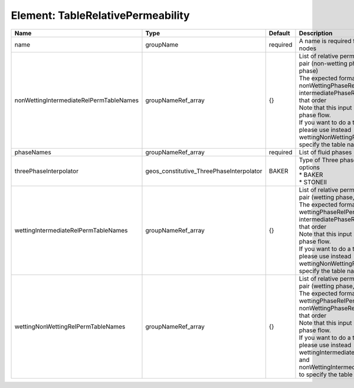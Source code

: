 Element: TableRelativePermeability
==================================

======================================= ======================================== ======== ================================================================================================================================================================================================================================================================================================================================================================================================================================== 
Name                                    Type                                     Default  Description                                                                                                                                                                                                                                                                                                                                                                                                                        
======================================= ======================================== ======== ================================================================================================================================================================================================================================================================================================================================================================================================================================== 
name                                    groupName                                required A name is required for any non-unique nodes                                                                                                                                                                                                                                                                                                                                                                                        
nonWettingIntermediateRelPermTableNames groupNameRef_array                       {}       | List of relative permeability tables for the pair (non-wetting phase, intermediate phase)                                                                                                                                                                                                                                                                                                                                          
                                                                                          | The expected format is "{ nonWettingPhaseRelPermTableName, intermediatePhaseRelPermTableName }", in that order                                                                                                                                                                                                                                                                                                                     
                                                                                          | Note that this input is only used for three-phase flow.                                                                                                                                                                                                                                                                                                                                                                            
                                                                                          | If you want to do a two-phase simulation, please use instead wettingNonWettingRelPermTableNames to specify the table names                                                                                                                                                                                                                                                                                                         
phaseNames                              groupNameRef_array                       required List of fluid phases                                                                                                                                                                                                                                                                                                                                                                                                               
threePhaseInterpolator                  geos_constitutive_ThreePhaseInterpolator BAKER    | Type of Three phase interpolator.Valid options                                                                                                                                                                                                                                                                                                                                                                                     
                                                                                          | * BAKER                                                                                                                                                                                                                                                                                                                                                                                                                            
                                                                                          | * STONEII                                                                                                                                                                                                                                                                                                                                                                                                                          
wettingIntermediateRelPermTableNames    groupNameRef_array                       {}       | List of relative permeability tables for the pair (wetting phase, intermediate phase)                                                                                                                                                                                                                                                                                                                                              
                                                                                          | The expected format is "{ wettingPhaseRelPermTableName, intermediatePhaseRelPermTableName }", in that order                                                                                                                                                                                                                                                                                                                        
                                                                                          | Note that this input is only used for three-phase flow.                                                                                                                                                                                                                                                                                                                                                                            
                                                                                          | If you want to do a two-phase simulation, please use instead wettingNonWettingRelPermTableNames to specify the table names                                                                                                                                                                                                                                                                                                         
wettingNonWettingRelPermTableNames      groupNameRef_array                       {}       | List of relative permeability tables for the pair (wetting phase, non-wetting phase)                                                                                                                                                                                                                                                                                                                                               
                                                                                          | The expected format is "{ wettingPhaseRelPermTableName, nonWettingPhaseRelPermTableName }", in that order                                                                                                                                                                                                                                                                                                                          
                                                                                          | Note that this input is only used for two-phase flow.                                                                                                                                                                                                                                                                                                                                                                              
                                                                                          | If you want to do a three-phase simulation, please use instead wettingIntermediateRelPermTableNames and nonWettingIntermediateRelPermTableNames to specify the table names                                                                                                                                                                                                                                                         
======================================= ======================================== ======== ================================================================================================================================================================================================================================================================================================================================================================================================================================== 



